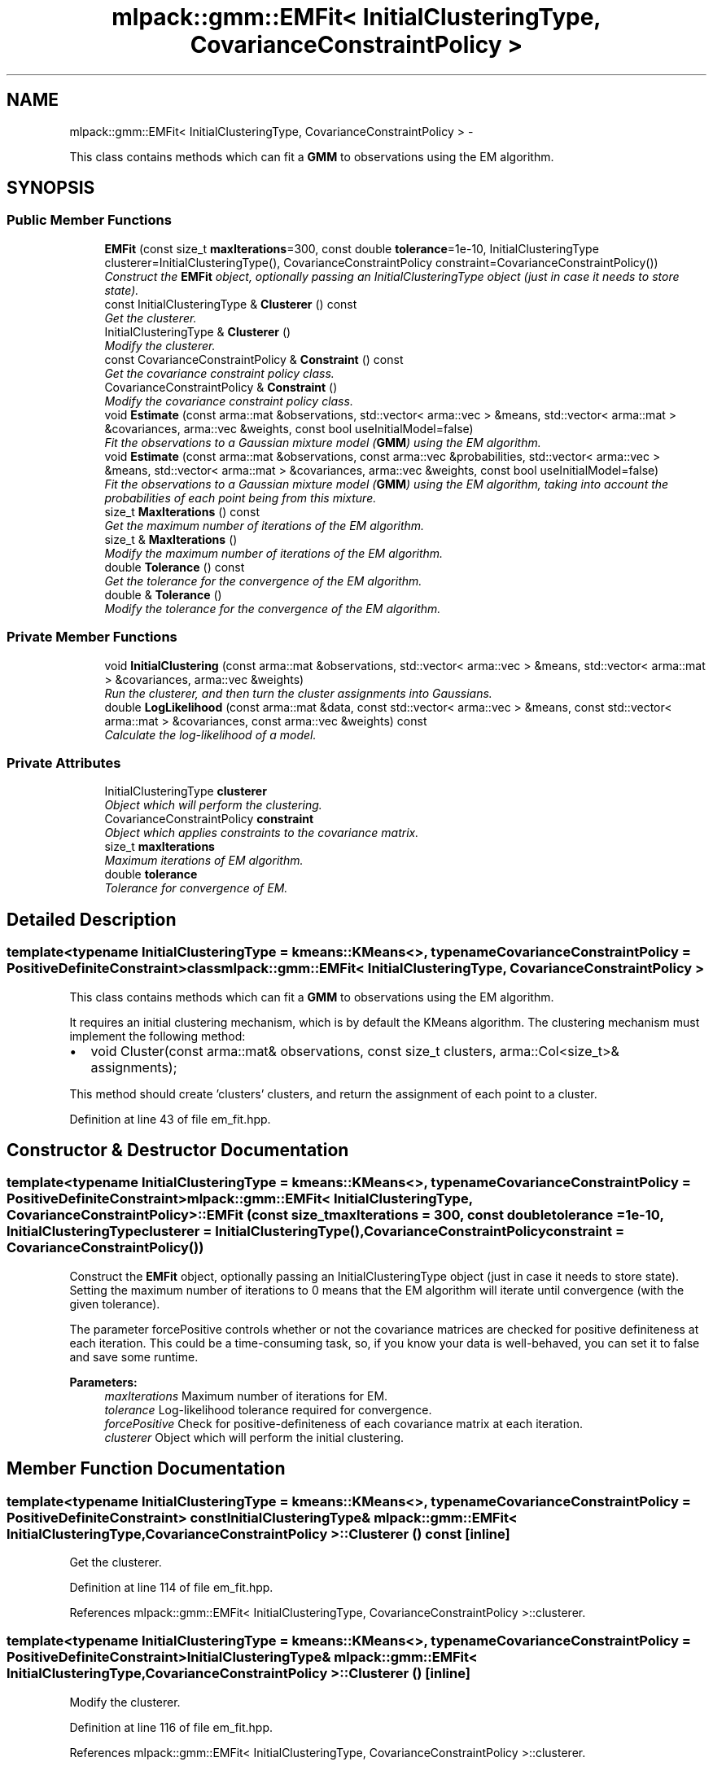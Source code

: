 .TH "mlpack::gmm::EMFit< InitialClusteringType, CovarianceConstraintPolicy >" 3 "Sat Mar 14 2015" "Version 1.0.12" "mlpack" \" -*- nroff -*-
.ad l
.nh
.SH NAME
mlpack::gmm::EMFit< InitialClusteringType, CovarianceConstraintPolicy > \- 
.PP
This class contains methods which can fit a \fBGMM\fP to observations using the EM algorithm\&.  

.SH SYNOPSIS
.br
.PP
.SS "Public Member Functions"

.in +1c
.ti -1c
.RI "\fBEMFit\fP (const size_t \fBmaxIterations\fP=300, const double \fBtolerance\fP=1e-10, InitialClusteringType clusterer=InitialClusteringType(), CovarianceConstraintPolicy constraint=CovarianceConstraintPolicy())"
.br
.RI "\fIConstruct the \fBEMFit\fP object, optionally passing an InitialClusteringType object (just in case it needs to store state)\&. \fP"
.ti -1c
.RI "const InitialClusteringType & \fBClusterer\fP () const "
.br
.RI "\fIGet the clusterer\&. \fP"
.ti -1c
.RI "InitialClusteringType & \fBClusterer\fP ()"
.br
.RI "\fIModify the clusterer\&. \fP"
.ti -1c
.RI "const CovarianceConstraintPolicy & \fBConstraint\fP () const "
.br
.RI "\fIGet the covariance constraint policy class\&. \fP"
.ti -1c
.RI "CovarianceConstraintPolicy & \fBConstraint\fP ()"
.br
.RI "\fIModify the covariance constraint policy class\&. \fP"
.ti -1c
.RI "void \fBEstimate\fP (const arma::mat &observations, std::vector< arma::vec > &means, std::vector< arma::mat > &covariances, arma::vec &weights, const bool useInitialModel=false)"
.br
.RI "\fIFit the observations to a Gaussian mixture model (\fBGMM\fP) using the EM algorithm\&. \fP"
.ti -1c
.RI "void \fBEstimate\fP (const arma::mat &observations, const arma::vec &probabilities, std::vector< arma::vec > &means, std::vector< arma::mat > &covariances, arma::vec &weights, const bool useInitialModel=false)"
.br
.RI "\fIFit the observations to a Gaussian mixture model (\fBGMM\fP) using the EM algorithm, taking into account the probabilities of each point being from this mixture\&. \fP"
.ti -1c
.RI "size_t \fBMaxIterations\fP () const "
.br
.RI "\fIGet the maximum number of iterations of the EM algorithm\&. \fP"
.ti -1c
.RI "size_t & \fBMaxIterations\fP ()"
.br
.RI "\fIModify the maximum number of iterations of the EM algorithm\&. \fP"
.ti -1c
.RI "double \fBTolerance\fP () const "
.br
.RI "\fIGet the tolerance for the convergence of the EM algorithm\&. \fP"
.ti -1c
.RI "double & \fBTolerance\fP ()"
.br
.RI "\fIModify the tolerance for the convergence of the EM algorithm\&. \fP"
.in -1c
.SS "Private Member Functions"

.in +1c
.ti -1c
.RI "void \fBInitialClustering\fP (const arma::mat &observations, std::vector< arma::vec > &means, std::vector< arma::mat > &covariances, arma::vec &weights)"
.br
.RI "\fIRun the clusterer, and then turn the cluster assignments into Gaussians\&. \fP"
.ti -1c
.RI "double \fBLogLikelihood\fP (const arma::mat &data, const std::vector< arma::vec > &means, const std::vector< arma::mat > &covariances, const arma::vec &weights) const "
.br
.RI "\fICalculate the log-likelihood of a model\&. \fP"
.in -1c
.SS "Private Attributes"

.in +1c
.ti -1c
.RI "InitialClusteringType \fBclusterer\fP"
.br
.RI "\fIObject which will perform the clustering\&. \fP"
.ti -1c
.RI "CovarianceConstraintPolicy \fBconstraint\fP"
.br
.RI "\fIObject which applies constraints to the covariance matrix\&. \fP"
.ti -1c
.RI "size_t \fBmaxIterations\fP"
.br
.RI "\fIMaximum iterations of EM algorithm\&. \fP"
.ti -1c
.RI "double \fBtolerance\fP"
.br
.RI "\fITolerance for convergence of EM\&. \fP"
.in -1c
.SH "Detailed Description"
.PP 

.SS "template<typename InitialClusteringType = kmeans::KMeans<>, typename CovarianceConstraintPolicy = PositiveDefiniteConstraint>class mlpack::gmm::EMFit< InitialClusteringType, CovarianceConstraintPolicy >"
This class contains methods which can fit a \fBGMM\fP to observations using the EM algorithm\&. 

It requires an initial clustering mechanism, which is by default the KMeans algorithm\&. The clustering mechanism must implement the following method:
.PP
.IP "\(bu" 2
void Cluster(const arma::mat& observations, const size_t clusters, arma::Col<size_t>& assignments);
.PP
.PP
This method should create 'clusters' clusters, and return the assignment of each point to a cluster\&. 
.PP
Definition at line 43 of file em_fit\&.hpp\&.
.SH "Constructor & Destructor Documentation"
.PP 
.SS "template<typename InitialClusteringType  = kmeans::KMeans<>, typename CovarianceConstraintPolicy  = PositiveDefiniteConstraint> \fBmlpack::gmm::EMFit\fP< InitialClusteringType, CovarianceConstraintPolicy >::\fBEMFit\fP (const size_tmaxIterations = \fC300\fP, const doubletolerance = \fC1e-10\fP, InitialClusteringTypeclusterer = \fCInitialClusteringType()\fP, CovarianceConstraintPolicyconstraint = \fCCovarianceConstraintPolicy()\fP)"

.PP
Construct the \fBEMFit\fP object, optionally passing an InitialClusteringType object (just in case it needs to store state)\&. Setting the maximum number of iterations to 0 means that the EM algorithm will iterate until convergence (with the given tolerance)\&.
.PP
The parameter forcePositive controls whether or not the covariance matrices are checked for positive definiteness at each iteration\&. This could be a time-consuming task, so, if you know your data is well-behaved, you can set it to false and save some runtime\&.
.PP
\fBParameters:\fP
.RS 4
\fImaxIterations\fP Maximum number of iterations for EM\&. 
.br
\fItolerance\fP Log-likelihood tolerance required for convergence\&. 
.br
\fIforcePositive\fP Check for positive-definiteness of each covariance matrix at each iteration\&. 
.br
\fIclusterer\fP Object which will perform the initial clustering\&. 
.RE
.PP

.SH "Member Function Documentation"
.PP 
.SS "template<typename InitialClusteringType  = kmeans::KMeans<>, typename CovarianceConstraintPolicy  = PositiveDefiniteConstraint> const InitialClusteringType& \fBmlpack::gmm::EMFit\fP< InitialClusteringType, CovarianceConstraintPolicy >::Clusterer () const\fC [inline]\fP"

.PP
Get the clusterer\&. 
.PP
Definition at line 114 of file em_fit\&.hpp\&.
.PP
References mlpack::gmm::EMFit< InitialClusteringType, CovarianceConstraintPolicy >::clusterer\&.
.SS "template<typename InitialClusteringType  = kmeans::KMeans<>, typename CovarianceConstraintPolicy  = PositiveDefiniteConstraint> InitialClusteringType& \fBmlpack::gmm::EMFit\fP< InitialClusteringType, CovarianceConstraintPolicy >::Clusterer ()\fC [inline]\fP"

.PP
Modify the clusterer\&. 
.PP
Definition at line 116 of file em_fit\&.hpp\&.
.PP
References mlpack::gmm::EMFit< InitialClusteringType, CovarianceConstraintPolicy >::clusterer\&.
.SS "template<typename InitialClusteringType  = kmeans::KMeans<>, typename CovarianceConstraintPolicy  = PositiveDefiniteConstraint> const CovarianceConstraintPolicy& \fBmlpack::gmm::EMFit\fP< InitialClusteringType, CovarianceConstraintPolicy >::Constraint () const\fC [inline]\fP"

.PP
Get the covariance constraint policy class\&. 
.PP
Definition at line 119 of file em_fit\&.hpp\&.
.PP
References mlpack::gmm::EMFit< InitialClusteringType, CovarianceConstraintPolicy >::constraint\&.
.SS "template<typename InitialClusteringType  = kmeans::KMeans<>, typename CovarianceConstraintPolicy  = PositiveDefiniteConstraint> CovarianceConstraintPolicy& \fBmlpack::gmm::EMFit\fP< InitialClusteringType, CovarianceConstraintPolicy >::Constraint ()\fC [inline]\fP"

.PP
Modify the covariance constraint policy class\&. 
.PP
Definition at line 121 of file em_fit\&.hpp\&.
.PP
References mlpack::gmm::EMFit< InitialClusteringType, CovarianceConstraintPolicy >::constraint\&.
.SS "template<typename InitialClusteringType  = kmeans::KMeans<>, typename CovarianceConstraintPolicy  = PositiveDefiniteConstraint> void \fBmlpack::gmm::EMFit\fP< InitialClusteringType, CovarianceConstraintPolicy >::Estimate (const arma::mat &observations, std::vector< arma::vec > &means, std::vector< arma::mat > &covariances, arma::vec &weights, const booluseInitialModel = \fCfalse\fP)"

.PP
Fit the observations to a Gaussian mixture model (\fBGMM\fP) using the EM algorithm\&. The size of the vectors (indicating the number of components) must already be set\&. Optionally, if useInitialModel is set to true, then the model given in the means, covariances, and weights parameters is used as the initial model, instead of using the InitialClusteringType::Cluster() option\&.
.PP
\fBParameters:\fP
.RS 4
\fIobservations\fP List of observations to train on\&. 
.br
\fImeans\fP Vector to store trained means in\&. 
.br
\fIcovariances\fP Vector to store trained covariances in\&. 
.br
\fIweights\fP Vector to store a priori weights in\&. 
.br
\fIuseInitialModel\fP If true, the given model is used for the initial clustering\&. 
.RE
.PP

.SS "template<typename InitialClusteringType  = kmeans::KMeans<>, typename CovarianceConstraintPolicy  = PositiveDefiniteConstraint> void \fBmlpack::gmm::EMFit\fP< InitialClusteringType, CovarianceConstraintPolicy >::Estimate (const arma::mat &observations, const arma::vec &probabilities, std::vector< arma::vec > &means, std::vector< arma::mat > &covariances, arma::vec &weights, const booluseInitialModel = \fCfalse\fP)"

.PP
Fit the observations to a Gaussian mixture model (\fBGMM\fP) using the EM algorithm, taking into account the probabilities of each point being from this mixture\&. The size of the vectors (indicating the number of components) must already be set\&. Optionally, if useInitialModel is set to true, then the model given in the means, covariances, and weights parameters is used as the initial model, instead of using the InitialClusteringType::Cluster() option\&.
.PP
\fBParameters:\fP
.RS 4
\fIobservations\fP List of observations to train on\&. 
.br
\fIprobabilities\fP Probability of each point being from this model\&. 
.br
\fImeans\fP Vector to store trained means in\&. 
.br
\fIcovariances\fP Vector to store trained covariances in\&. 
.br
\fIweights\fP Vector to store a priori weights in\&. 
.br
\fIuseInitialModel\fP If true, the given model is used for the initial clustering\&. 
.RE
.PP

.SS "template<typename InitialClusteringType  = kmeans::KMeans<>, typename CovarianceConstraintPolicy  = PositiveDefiniteConstraint> void \fBmlpack::gmm::EMFit\fP< InitialClusteringType, CovarianceConstraintPolicy >::InitialClustering (const arma::mat &observations, std::vector< arma::vec > &means, std::vector< arma::mat > &covariances, arma::vec &weights)\fC [private]\fP"

.PP
Run the clusterer, and then turn the cluster assignments into Gaussians\&. This is a helper function for both overloads of \fBEstimate()\fP\&. The vectors must be already set to the number of clusters\&.
.PP
\fBParameters:\fP
.RS 4
\fIobservations\fP List of observations\&. 
.br
\fImeans\fP Vector to store means in\&. 
.br
\fIcovariances\fP Vector to store covariances in\&. 
.br
\fIweights\fP Vector to store a priori weights in\&. 
.RE
.PP

.SS "template<typename InitialClusteringType  = kmeans::KMeans<>, typename CovarianceConstraintPolicy  = PositiveDefiniteConstraint> double \fBmlpack::gmm::EMFit\fP< InitialClusteringType, CovarianceConstraintPolicy >::LogLikelihood (const arma::mat &data, const std::vector< arma::vec > &means, const std::vector< arma::mat > &covariances, const arma::vec &weights) const\fC [private]\fP"

.PP
Calculate the log-likelihood of a model\&. Yes, this is reimplemented in the \fBGMM\fP code\&. Intuition suggests that the log-likelihood is not the best way to determine if the EM algorithm has converged\&.
.PP
\fBParameters:\fP
.RS 4
\fIdata\fP Data matrix\&. 
.br
\fImeans\fP Vector of means\&. 
.br
\fIcovariances\fP Vector of covariance matrices\&. 
.br
\fIweights\fP Vector of a priori weights\&. 
.RE
.PP

.SS "template<typename InitialClusteringType  = kmeans::KMeans<>, typename CovarianceConstraintPolicy  = PositiveDefiniteConstraint> size_t \fBmlpack::gmm::EMFit\fP< InitialClusteringType, CovarianceConstraintPolicy >::MaxIterations () const\fC [inline]\fP"

.PP
Get the maximum number of iterations of the EM algorithm\&. 
.PP
Definition at line 124 of file em_fit\&.hpp\&.
.PP
References mlpack::gmm::EMFit< InitialClusteringType, CovarianceConstraintPolicy >::maxIterations\&.
.SS "template<typename InitialClusteringType  = kmeans::KMeans<>, typename CovarianceConstraintPolicy  = PositiveDefiniteConstraint> size_t& \fBmlpack::gmm::EMFit\fP< InitialClusteringType, CovarianceConstraintPolicy >::MaxIterations ()\fC [inline]\fP"

.PP
Modify the maximum number of iterations of the EM algorithm\&. 
.PP
Definition at line 126 of file em_fit\&.hpp\&.
.PP
References mlpack::gmm::EMFit< InitialClusteringType, CovarianceConstraintPolicy >::maxIterations\&.
.SS "template<typename InitialClusteringType  = kmeans::KMeans<>, typename CovarianceConstraintPolicy  = PositiveDefiniteConstraint> double \fBmlpack::gmm::EMFit\fP< InitialClusteringType, CovarianceConstraintPolicy >::Tolerance () const\fC [inline]\fP"

.PP
Get the tolerance for the convergence of the EM algorithm\&. 
.PP
Definition at line 129 of file em_fit\&.hpp\&.
.PP
References mlpack::gmm::EMFit< InitialClusteringType, CovarianceConstraintPolicy >::tolerance\&.
.SS "template<typename InitialClusteringType  = kmeans::KMeans<>, typename CovarianceConstraintPolicy  = PositiveDefiniteConstraint> double& \fBmlpack::gmm::EMFit\fP< InitialClusteringType, CovarianceConstraintPolicy >::Tolerance ()\fC [inline]\fP"

.PP
Modify the tolerance for the convergence of the EM algorithm\&. 
.PP
Definition at line 131 of file em_fit\&.hpp\&.
.PP
References mlpack::gmm::EMFit< InitialClusteringType, CovarianceConstraintPolicy >::tolerance\&.
.SH "Member Data Documentation"
.PP 
.SS "template<typename InitialClusteringType  = kmeans::KMeans<>, typename CovarianceConstraintPolicy  = PositiveDefiniteConstraint> InitialClusteringType \fBmlpack::gmm::EMFit\fP< InitialClusteringType, CovarianceConstraintPolicy >::clusterer\fC [private]\fP"

.PP
Object which will perform the clustering\&. 
.PP
Definition at line 169 of file em_fit\&.hpp\&.
.PP
Referenced by mlpack::gmm::EMFit< InitialClusteringType, CovarianceConstraintPolicy >::Clusterer()\&.
.SS "template<typename InitialClusteringType  = kmeans::KMeans<>, typename CovarianceConstraintPolicy  = PositiveDefiniteConstraint> CovarianceConstraintPolicy \fBmlpack::gmm::EMFit\fP< InitialClusteringType, CovarianceConstraintPolicy >::constraint\fC [private]\fP"

.PP
Object which applies constraints to the covariance matrix\&. 
.PP
Definition at line 171 of file em_fit\&.hpp\&.
.PP
Referenced by mlpack::gmm::EMFit< InitialClusteringType, CovarianceConstraintPolicy >::Constraint()\&.
.SS "template<typename InitialClusteringType  = kmeans::KMeans<>, typename CovarianceConstraintPolicy  = PositiveDefiniteConstraint> size_t \fBmlpack::gmm::EMFit\fP< InitialClusteringType, CovarianceConstraintPolicy >::maxIterations\fC [private]\fP"

.PP
Maximum iterations of EM algorithm\&. 
.PP
Definition at line 165 of file em_fit\&.hpp\&.
.PP
Referenced by mlpack::gmm::EMFit< InitialClusteringType, CovarianceConstraintPolicy >::MaxIterations()\&.
.SS "template<typename InitialClusteringType  = kmeans::KMeans<>, typename CovarianceConstraintPolicy  = PositiveDefiniteConstraint> double \fBmlpack::gmm::EMFit\fP< InitialClusteringType, CovarianceConstraintPolicy >::tolerance\fC [private]\fP"

.PP
Tolerance for convergence of EM\&. 
.PP
Definition at line 167 of file em_fit\&.hpp\&.
.PP
Referenced by mlpack::gmm::EMFit< InitialClusteringType, CovarianceConstraintPolicy >::Tolerance()\&.

.SH "Author"
.PP 
Generated automatically by Doxygen for mlpack from the source code\&.
